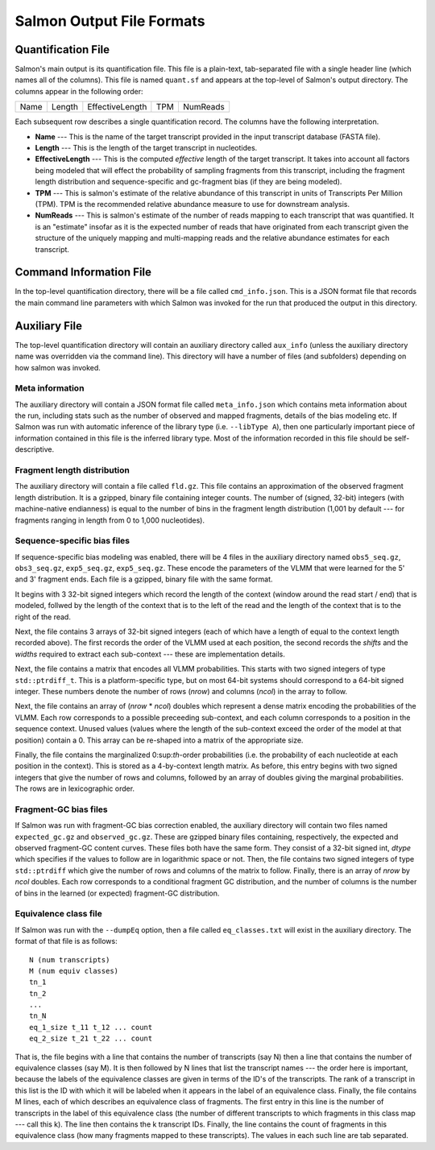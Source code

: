 .. _FileFormats:

Salmon Output File Formats
==========================

Quantification File
-------------------

Salmon's main output is its quantification file.  This file is a plain-text, tab-separated file
with a single header line (which names all of the columns).  This file is named ``quant.sf`` and
appears at the top-level of Salmon's output directory. The columns appear in the following order:

+------+--------+-----------------+----+----------+
| Name | Length | EffectiveLength |TPM | NumReads |
+------+--------+-----------------+----+----------+

Each subsequent row describes a single quantification record.  The columns have
the following interpretation.

* **Name** --- 
  This is the name of the target transcript provided in the input transcript database (FASTA file). 

* **Length** ---
  This is the length of the target transcript in nucleotides.

* **EffectiveLength** ---
  This is the computed *effective* length of the target transcript.  It takes into account 
  all factors being modeled that will effect the probability of sampling fragments from
  this transcript, including the fragment length distribution and sequence-specific and 
  gc-fragment bias (if they are being modeled).

* **TPM** ---
  This is salmon's estimate of the relative abundance of this transcript in units of Transcripts Per Million (TPM).
  TPM is the recommended relative abundance measure to use for downstream analysis. 

* **NumReads** --- 
  This is salmon's estimate of the number of reads mapping to each transcript that was quantified.  It is an "estimate" 
  insofar as it is the expected number of reads that have originated from each transcript given the structure of the uniquely 
  mapping and multi-mapping reads and the relative abundance estimates for each transcript.


Command Information File
------------------------

In the top-level quantification directory, there will be a file called ``cmd_info.json``.  This is a
JSON format file that records the main command line parameters with which Salmon was invoked for the 
run that produced the output in this directory.


Auxiliary File
--------------

The top-level quantification directory will contain an auxiliary directory called ``aux_info`` (unless 
the auxiliary directory name was overridden via the command line).  This directory will have a number
of files (and subfolders) depending on how salmon was invoked.

""""""""""""""""
Meta information
""""""""""""""""

The auxiliary directory will contain a JSON format file called
``meta_info.json`` which contains meta information about the run,
including stats such as the number of observed and mapped fragments,
details of the bias modeling etc.  If Salmon was run with automatic
inference of the library type (i.e. ``--libType A``), then one
particularly important piece of information contained in this file is
the inferred library type.  Most of the information recorded in this
file should be self-descriptive.


""""""""""""""""""""""""""""
Fragment length distribution
""""""""""""""""""""""""""""

The auxiliary directory will contain a file called ``fld.gz``.  This
file contains an approximation of the observed fragment length
distribution.  It is a gzipped, binary file containing integer counts.
The number of (signed, 32-bit) integers (with machine-native
endianness) is equal to the number of bins in the fragment length
distribution (1,001 by default --- for fragments ranging in length
from 0 to 1,000 nucleotides).

""""""""""""""""""""""""""""
Sequence-specific bias files
""""""""""""""""""""""""""""

If sequence-specific bias modeling was enabled, there will be 4 files
in the auxiliary directory named ``obs5_seq.gz``, ``obs3_seq.gz``,
``exp5_seq.gz``, ``exp5_seq.gz``.  These encode the parameters of the
VLMM that were learned for the 5' and 3' fragment ends.  Each file
is a gzipped, binary file with the same format.

It begins with 3 32-bit signed integers which record the length of the
context (window around the read start / end) that is modeled, follwed
by the length of the context that is to the left of the read and the
length of the context that is to the right of the read.

Next, the file contains 3 arrays of 32-bit signed integers (each of which
have a length of equal to the context length recorded above).  The first
records the order of the VLMM used at each position, the second records
the *shifts* and the *widths* required to extract each sub-context --- these
are implementation details.

Next, the file contains a matrix that encodes all VLMM probabilities.
This starts with two signed integers of type ``std::ptrdiff_t``.  This
is a platform-specific type, but on most 64-bit systems should
correspond to a 64-bit signed integer.  These numbers denote the number of
rows (*nrow*) and columns (*ncol*) in the array to follow.

Next, the file contains an array of (*nrow* * *ncol*) doubles which
represent a dense matrix encoding the probabilities of the VLMM.  Each
row corresponds to a possible preceeding sub-context, and each column
corresponds to a position in the sequence context.  Unused values
(values where the length of the sub-context exceed the order of the
model at that position) contain a 0.  This array can be re-shaped
into a matrix of the appropriate size.

Finally, the file contains the marginalized 0:sup:`th`-order
probabilities (i.e. the probability of each nucleotide at each
position in the context).  This is stored as a 4-by-context length
matrix.  As before, this entry begins with two signed integers that
give the number of rows and columns, followed by an array of doubles
giving the marginal probabilities.  The rows are in lexicographic
order.

""""""""""""""""""""""
Fragment-GC bias files
""""""""""""""""""""""

If Salmon was run with fragment-GC bias correction enabled, the
auxiliary directory will contain two files named ``expected_gc.gz``
and ``observed_gc.gz``.  These are gzipped binary files containing,
respectively, the expected and observed fragment-GC content curves.
These files both have the same form.  They consist of a 32-bit signed
int, *dtype* which specifies if the values to follow are in
logarithmic space or not.  Then, the file contains two signed integers
of type ``std::ptrdiff`` which give the number of rows and columns of
the matrix to follow.  Finally, there is an array of *nrow* by *ncol*
doubles.  Each row corresponds to a conditional fragment GC
distribution, and the number of columns is the number of bins in the
learned (or expected) fragment-GC distribution.


.. _eq-class-file:

""""""""""""""""""""""
Equivalence class file
""""""""""""""""""""""

If Salmon was run with the ``--dumpEq`` option, then a file called ``eq_classes.txt``
will exist in the auxiliary directory.  The format of that file is as follows:


::
   
   N (num transcripts)
   M (num equiv classes)
   tn_1
   tn_2
   ...
   tn_N
   eq_1_size t_11 t_12 ... count
   eq_2_size t_21 t_22 ... count

   
That is, the file begins with a line that contains the number of
transcripts (say N) then a line that contains the number of
equivalence classes (say M). It is then followed by N lines that list
the transcript names --- the order here is important, because the
labels of the equivalence classes are given in terms of the ID's of
the transcripts. The rank of a transcript in this list is the ID with
which it will be labeled when it appears in the label of an
equivalence class. Finally, the file contains M lines, each of which
describes an equivalence class of fragments. The first entry in this
line is the number of transcripts in the label of this equivalence
class (the number of different transcripts to which fragments in this
class map --- call this k). The line then contains the k transcript
IDs. Finally, the line contains the count of fragments in this
equivalence class (how many fragments mapped to these
transcripts). The values in each such line are tab separated.


